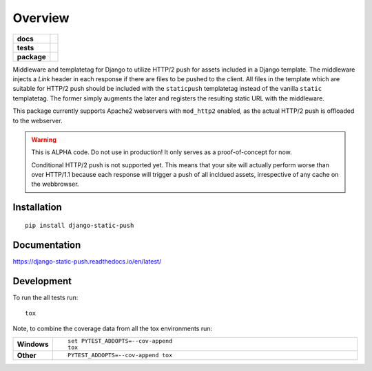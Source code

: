 ========
Overview
========

.. start-badges

.. list-table::
    :stub-columns: 1

    * - docs
      - |docs|
    * - tests
      - | |travis| |requires|
        | |codecov|
    * - package
      - |version| |downloads| |wheel| |supported-versions| |supported-implementations|

.. |docs| image:: https://readthedocs.org/projects/django-static-push/badge/?style=flat
    :target: https://readthedocs.org/projects/django-static-push
    :alt: Documentation Status

.. |travis| image:: https://travis-ci.org/fladi/django-static-push.svg?branch=master
    :alt: Travis-CI Build Status
    :target: https://travis-ci.org/fladi/django-static-push

.. |requires| image:: https://requires.io/github/fladi/django-static-push/requirements.svg?branch=master
    :alt: Requirements Status
    :target: https://requires.io/github/fladi/django-static-push/requirements/?branch=master

.. |codecov| image:: https://codecov.io/github/fladi/django-static-push/coverage.svg?branch=master
    :alt: Coverage Status
    :target: https://codecov.io/github/fladi/django-static-push

.. |version| image:: https://img.shields.io/pypi/v/django-static-push.svg?style=flat
    :alt: PyPI Package latest release
    :target: https://pypi.python.org/pypi/django-static-push

.. |downloads| image:: https://img.shields.io/pypi/dm/django-static-push.svg?style=flat
    :alt: PyPI Package monthly downloads
    :target: https://pypi.python.org/pypi/django-static-push

.. |wheel| image:: https://img.shields.io/pypi/wheel/django-static-push.svg?style=flat
    :alt: PyPI Wheel
    :target: https://pypi.python.org/pypi/django-static-push

.. |supported-versions| image:: https://img.shields.io/pypi/pyversions/django-static-push.svg?style=flat
    :alt: Supported versions
    :target: https://pypi.python.org/pypi/django-static-push

.. |supported-implementations| image:: https://img.shields.io/pypi/implementation/django-static-push.svg?style=flat
    :alt: Supported implementations
    :target: https://pypi.python.org/pypi/django-static-push


.. end-badges

Middleware and templatetag for Django to utilize HTTP/2 push for assets included in a Django template. The
middleware injects a `Link` header in each response if there are files to be pushed to the client. All files in the
template which are suitable for HTTP/2 push should be included with the ``staticpush`` templatetag instead of the
vanilla ``static`` templatetag. The former simply augments the later and registers the resulting static URL with the
middleware.

This package currently supports Apache2 webservers with ``mod_http2`` enabled, as the actual HTTP/2 push is offloaded to the
webserver.

.. warning::

    This is ALPHA code. Do not use in production! It only serves as a proof-of-concept for now.

    Conditional HTTP/2 push is not supported yet. This means that your site will actually perform worse than
    over HTTP/1.1 because each response will trigger a push of all incldued assets, irrespective of any cache on the
    webbrowser.

Installation
============

::

    pip install django-static-push

Documentation
=============

https://django-static-push.readthedocs.io/en/latest/

Development
===========

To run the all tests run::

    tox

Note, to combine the coverage data from all the tox environments run:

.. list-table::
    :widths: 10 90
    :stub-columns: 1

    - - Windows
      - ::

            set PYTEST_ADDOPTS=--cov-append
            tox

    - - Other
      - ::

            PYTEST_ADDOPTS=--cov-append tox
